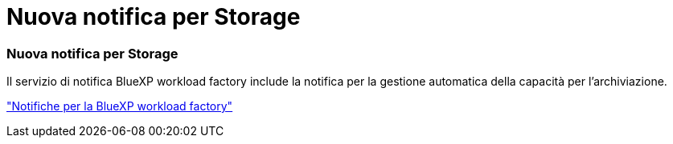 = Nuova notifica per Storage
:allow-uri-read: 




=== Nuova notifica per Storage

Il servizio di notifica BlueXP workload factory include la notifica per la gestione automatica della capacità per l'archiviazione.

link:https://docs.netapp.com/us-en/workload-setup-admin/configure-notifications.html["Notifiche per la BlueXP workload factory"]
